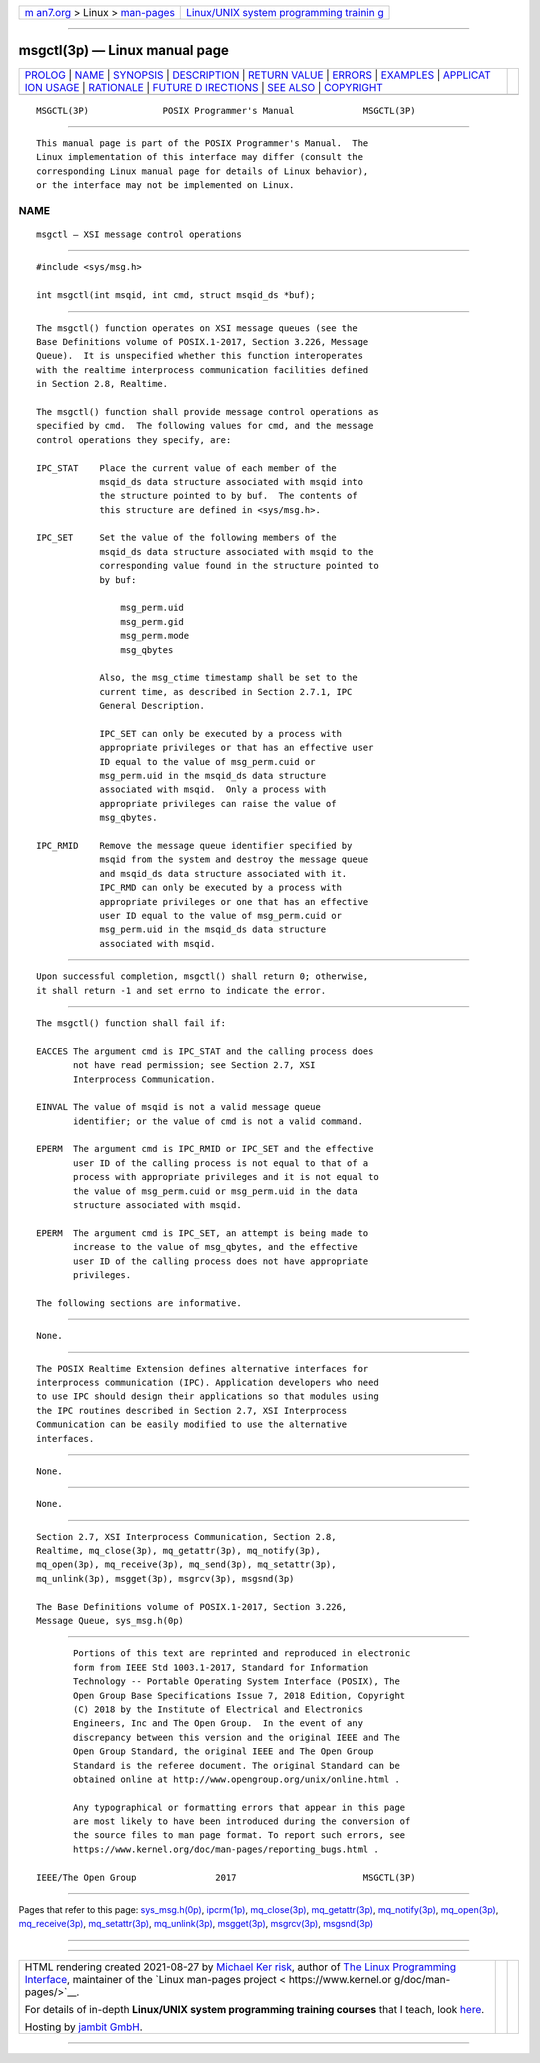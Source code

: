 .. container:: page-top

.. container:: nav-bar

   +----------------------------------+----------------------------------+
   | `m                               | `Linux/UNIX system programming   |
   | an7.org <../../../index.html>`__ | trainin                          |
   | > Linux >                        | g <http://man7.org/training/>`__ |
   | `man-pages <../index.html>`__    |                                  |
   +----------------------------------+----------------------------------+

--------------

msgctl(3p) — Linux manual page
==============================

+-----------------------------------+-----------------------------------+
| `PROLOG <#PROLOG>`__ \|           |                                   |
| `NAME <#NAME>`__ \|               |                                   |
| `SYNOPSIS <#SYNOPSIS>`__ \|       |                                   |
| `DESCRIPTION <#DESCRIPTION>`__ \| |                                   |
| `RETURN VALUE <#RETURN_VALUE>`__  |                                   |
| \| `ERRORS <#ERRORS>`__ \|        |                                   |
| `EXAMPLES <#EXAMPLES>`__ \|       |                                   |
| `APPLICAT                         |                                   |
| ION USAGE <#APPLICATION_USAGE>`__ |                                   |
| \| `RATIONALE <#RATIONALE>`__ \|  |                                   |
| `FUTURE D                         |                                   |
| IRECTIONS <#FUTURE_DIRECTIONS>`__ |                                   |
| \| `SEE ALSO <#SEE_ALSO>`__ \|    |                                   |
| `COPYRIGHT <#COPYRIGHT>`__        |                                   |
+-----------------------------------+-----------------------------------+
| .. container:: man-search-box     |                                   |
+-----------------------------------+-----------------------------------+

::

   MSGCTL(3P)              POSIX Programmer's Manual             MSGCTL(3P)


-----------------------------------------------------

::

          This manual page is part of the POSIX Programmer's Manual.  The
          Linux implementation of this interface may differ (consult the
          corresponding Linux manual page for details of Linux behavior),
          or the interface may not be implemented on Linux.

NAME
-------------------------------------------------

::

          msgctl — XSI message control operations


---------------------------------------------------------

::

          #include <sys/msg.h>

          int msgctl(int msqid, int cmd, struct msqid_ds *buf);


---------------------------------------------------------------

::

          The msgctl() function operates on XSI message queues (see the
          Base Definitions volume of POSIX.1‐2017, Section 3.226, Message
          Queue).  It is unspecified whether this function interoperates
          with the realtime interprocess communication facilities defined
          in Section 2.8, Realtime.

          The msgctl() function shall provide message control operations as
          specified by cmd.  The following values for cmd, and the message
          control operations they specify, are:

          IPC_STAT    Place the current value of each member of the
                      msqid_ds data structure associated with msqid into
                      the structure pointed to by buf.  The contents of
                      this structure are defined in <sys/msg.h>.

          IPC_SET     Set the value of the following members of the
                      msqid_ds data structure associated with msqid to the
                      corresponding value found in the structure pointed to
                      by buf:

                          msg_perm.uid
                          msg_perm.gid
                          msg_perm.mode
                          msg_qbytes

                      Also, the msg_ctime timestamp shall be set to the
                      current time, as described in Section 2.7.1, IPC
                      General Description.

                      IPC_SET can only be executed by a process with
                      appropriate privileges or that has an effective user
                      ID equal to the value of msg_perm.cuid or
                      msg_perm.uid in the msqid_ds data structure
                      associated with msqid.  Only a process with
                      appropriate privileges can raise the value of
                      msg_qbytes.

          IPC_RMID    Remove the message queue identifier specified by
                      msqid from the system and destroy the message queue
                      and msqid_ds data structure associated with it.
                      IPC_RMD can only be executed by a process with
                      appropriate privileges or one that has an effective
                      user ID equal to the value of msg_perm.cuid or
                      msg_perm.uid in the msqid_ds data structure
                      associated with msqid.


-----------------------------------------------------------------

::

          Upon successful completion, msgctl() shall return 0; otherwise,
          it shall return -1 and set errno to indicate the error.


-----------------------------------------------------

::

          The msgctl() function shall fail if:

          EACCES The argument cmd is IPC_STAT and the calling process does
                 not have read permission; see Section 2.7, XSI
                 Interprocess Communication.

          EINVAL The value of msqid is not a valid message queue
                 identifier; or the value of cmd is not a valid command.

          EPERM  The argument cmd is IPC_RMID or IPC_SET and the effective
                 user ID of the calling process is not equal to that of a
                 process with appropriate privileges and it is not equal to
                 the value of msg_perm.cuid or msg_perm.uid in the data
                 structure associated with msqid.

          EPERM  The argument cmd is IPC_SET, an attempt is being made to
                 increase to the value of msg_qbytes, and the effective
                 user ID of the calling process does not have appropriate
                 privileges.

          The following sections are informative.


---------------------------------------------------------

::

          None.


---------------------------------------------------------------------------

::

          The POSIX Realtime Extension defines alternative interfaces for
          interprocess communication (IPC). Application developers who need
          to use IPC should design their applications so that modules using
          the IPC routines described in Section 2.7, XSI Interprocess
          Communication can be easily modified to use the alternative
          interfaces.


-----------------------------------------------------------

::

          None.


---------------------------------------------------------------------------

::

          None.


---------------------------------------------------------

::

          Section 2.7, XSI Interprocess Communication, Section 2.8,
          Realtime, mq_close(3p), mq_getattr(3p), mq_notify(3p),
          mq_open(3p), mq_receive(3p), mq_send(3p), mq_setattr(3p),
          mq_unlink(3p), msgget(3p), msgrcv(3p), msgsnd(3p)

          The Base Definitions volume of POSIX.1‐2017, Section 3.226,
          Message Queue, sys_msg.h(0p)


-----------------------------------------------------------

::

          Portions of this text are reprinted and reproduced in electronic
          form from IEEE Std 1003.1-2017, Standard for Information
          Technology -- Portable Operating System Interface (POSIX), The
          Open Group Base Specifications Issue 7, 2018 Edition, Copyright
          (C) 2018 by the Institute of Electrical and Electronics
          Engineers, Inc and The Open Group.  In the event of any
          discrepancy between this version and the original IEEE and The
          Open Group Standard, the original IEEE and The Open Group
          Standard is the referee document. The original Standard can be
          obtained online at http://www.opengroup.org/unix/online.html .

          Any typographical or formatting errors that appear in this page
          are most likely to have been introduced during the conversion of
          the source files to man page format. To report such errors, see
          https://www.kernel.org/doc/man-pages/reporting_bugs.html .

   IEEE/The Open Group               2017                        MSGCTL(3P)

--------------

Pages that refer to this page:
`sys_msg.h(0p) <../man0/sys_msg.h.0p.html>`__, 
`ipcrm(1p) <../man1/ipcrm.1p.html>`__, 
`mq_close(3p) <../man3/mq_close.3p.html>`__, 
`mq_getattr(3p) <../man3/mq_getattr.3p.html>`__, 
`mq_notify(3p) <../man3/mq_notify.3p.html>`__, 
`mq_open(3p) <../man3/mq_open.3p.html>`__, 
`mq_receive(3p) <../man3/mq_receive.3p.html>`__, 
`mq_setattr(3p) <../man3/mq_setattr.3p.html>`__, 
`mq_unlink(3p) <../man3/mq_unlink.3p.html>`__, 
`msgget(3p) <../man3/msgget.3p.html>`__, 
`msgrcv(3p) <../man3/msgrcv.3p.html>`__, 
`msgsnd(3p) <../man3/msgsnd.3p.html>`__

--------------

--------------

.. container:: footer

   +-----------------------+-----------------------+-----------------------+
   | HTML rendering        |                       | |Cover of TLPI|       |
   | created 2021-08-27 by |                       |                       |
   | `Michael              |                       |                       |
   | Ker                   |                       |                       |
   | risk <https://man7.or |                       |                       |
   | g/mtk/index.html>`__, |                       |                       |
   | author of `The Linux  |                       |                       |
   | Programming           |                       |                       |
   | Interface <https:     |                       |                       |
   | //man7.org/tlpi/>`__, |                       |                       |
   | maintainer of the     |                       |                       |
   | `Linux man-pages      |                       |                       |
   | project <             |                       |                       |
   | https://www.kernel.or |                       |                       |
   | g/doc/man-pages/>`__. |                       |                       |
   |                       |                       |                       |
   | For details of        |                       |                       |
   | in-depth **Linux/UNIX |                       |                       |
   | system programming    |                       |                       |
   | training courses**    |                       |                       |
   | that I teach, look    |                       |                       |
   | `here <https://ma     |                       |                       |
   | n7.org/training/>`__. |                       |                       |
   |                       |                       |                       |
   | Hosting by `jambit    |                       |                       |
   | GmbH                  |                       |                       |
   | <https://www.jambit.c |                       |                       |
   | om/index_en.html>`__. |                       |                       |
   +-----------------------+-----------------------+-----------------------+

--------------

.. container:: statcounter

   |Web Analytics Made Easy - StatCounter|

.. |Cover of TLPI| image:: https://man7.org/tlpi/cover/TLPI-front-cover-vsmall.png
   :target: https://man7.org/tlpi/
.. |Web Analytics Made Easy - StatCounter| image:: https://c.statcounter.com/7422636/0/9b6714ff/1/
   :class: statcounter
   :target: https://statcounter.com/
